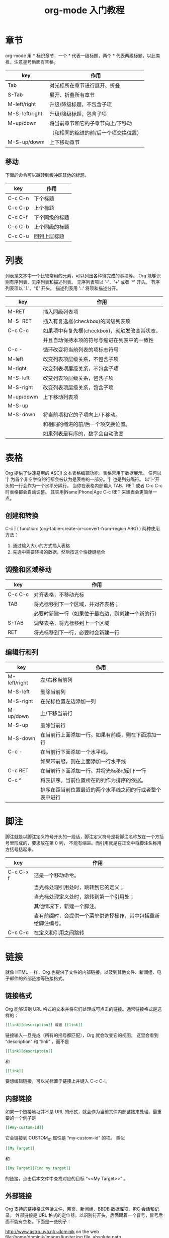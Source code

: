 #+TITLE:org-mode 入门教程

* 章节
org-mode 用 * 标识章节，一个 * 代表一级标题，两个 * 代表两级标题，以此类推。注意星号后面有空格。

| key            | 作用                                  |
|----------------+---------------------------------------|
| Tab            | 对光标所在章节进行展开、折叠          |
| S-Tab          | 展开、折叠所有章节                    |
| M-left/right   | 升级/降级标题，不包含子项             |
| M-S-left/right | 升级/降级标题，包含子项               |
| M-up/down    | 将当前章节和它的子章节向上/下移动     |
|                | （和相同的缩进的前/后一个项交换位置） |
| M-S-up/dowm    | 上下移动章节                          |

** 移动
下面的命令可以跳转到缓冲区其他的标题。
| key     | 作用           |
|---------+----------------|
| C-c C-n | 下个标题       |
| C-c C-p | 上个标题       |
| C-c C-f | 下个同级的标题 |
| C-c C-b | 上个同级的标题 |
| C-c C-u | 回到上层标题   |

* 列表
列表是文本中一个比较常用的元素，可以列出各种待完成的事项等。
Org 能够识别有序列表、无序列表和描述列表。
无序列表项以 '-'、'+' 或者 '*' 开头。
有序列表项以 '1.'、'1)' 开头。
描述列表用 '::' 将项和描述分开。

| key       | 作用                                           |
|-----------+------------------------------------------------|
| M-RET     | 插入同级列表项                                 |
| M-S-RET   | 插入有复选框(checkbox)的同级列表项             |
| C-c C-c   | 如果项中有复先框(checkbox)，就触发改变其状态， |
|           | 并且自动保持本项的符号与缩进在列表中的一致性   |
| C-c -     | 循环改变将当前列表的项标志符号                 |
| M-left    | 改变列表项层级关系，不包含子项                 |
| M-right   | 改变列表项层级关系，不包含子项                 |
| M-S-left  | 改变列表项层级关系，包含子项                   |
| M-S-right | 改变列表项层级关系，包含子项                   |
| M-up/dowm | 上下移动列表项                                 |
| M-S-up    |                                                |
| M-S-down  | 将当前项和它的子项向上/下移动。                |
|           | 和相同的缩进的前/后一个项交换位置。            |
|           | 如果列表是有序的，数字会自动改变               |

* 表格
Org 提供了快速易用的 ASCII 文本表格编辑功能。表格常用于数据展示。
任何以 '|' 为首个非空字符的行都会被认为是表格的一部分。'|' 也是列分隔符。
以’|-’开头的一行会作为一个水平分隔行。
当你在表格内部输入 TAB、RET 或者 C-c C-c 时表格都会自动调整。
其实用|Name|Phone|Age C-c RET 来建表会更简单一点。

** 创建和转换
C-c | ( function: (org-table-create-or-convert-from-region ARG) )
两种使用方法：
1. 通过输入大小的方式插入表格
2. 先选中需要转换的数据，然后按这个快捷键组合

** 调整和区域移动
| key     | 作用                                               |
|---------+----------------------------------------------------|
| C-c C-c | 对齐表格，不移动光标                               |
| TAB     | 将光标移到下一个区域，并对齐表格；                 |
|         | 必要时新建一行（如果位于最右边，则创建一个新的行） |
| S-TAB   | 调整表格，将光标移到上一个区域                     |
| RET     | 将光标移到下一行，必要时会新建一行                 |

** 编辑行和列
| key          | 作用                                                     |
|--------------+----------------------------------------------------------|
| M-left/right | 左/右移当前列                                            |
| M-S-left     | 删除当前列                                               |
| M-S-right    | 在光标位置左边添加一列                                   |
| M-up/down    | 上/下移当前行                                            |
| M-S-up       | 删除当前行                                               |
| M-S-down     | 在当前行上面添加一行。如果有前缀，则在下面添加一行       |
| C-c -        | 在当前行下面添加一个水平线。                             |
|              | 如果带前缀，则在上面添加一行水平线                       |
| C-c RET      | 在当前行下面添加一行。并将光标移动到下一行               |
| C-c ^        | 将表排序。当前位置所在的列作为排序的依据。               |
|              | 排序在距当前位置最近的两个水平线之间的行或者整个表中进行 |

* 脚注
脚注就是以脚注定义符号开头的一段话，脚注定义符号是将脚注名称放在一个方括号里形成的，要求放在第 0 列，
不能有缩进。而引用就是在正文中将脚注名称用方括号括起来。

| key       | 作用                                                           |
|-----------+----------------------------------------------------------------|
| C-c C-x f | 这是一个移动命令。                                             |
|           | 当光标处理引用处时，跳转到它的定义；                           |
|           | 当光标处理定义处时，跳转到第一个引用处；                       |
|           | 其他情况下，新建一个脚注。                                     |
|           | 当有前缀时，会提供一个菜单供选择操作，其中包括重新给脚注编号。 |
| C-c C-c   | 在定义和引用之间跳转                                           |

* 链接
就像 HTML 一样，Org 也提供了文件的内部链接，以及到其他文件、新闻组、电子邮件的外部链接等链接格式。

** 链接格式
Org 能够识别 URL 格式的文本并将它们处理成可点击的链接。通常链接格式是这样的：
#+BEGIN_SRC org
[[link][description]] 或者 [[link]]
#+END_SRC

链接输入一旦完成（所有的括号都匹配），Org 就会改变它的视图。
这里会看到 “description” 和 “link” ，而不是
#+BEGIN_SRC org
[[link][descriptoin]]
#+END_SRC
和
#+BEGIN_SRC org
[[link]]
#+END_SRC

要想编辑链接，可以光标置于链接上并键入 C-c C-l。

** 内部链接
如果一个链接地址并不是 URL 的形式，就会作为当前文件内部链接来处理。最重要的一个例子是
#+BEGIN_SRC org
[[#my-custom-id]]
#+END_SRC
它会链接到 CUSTOM_ID 属性是 “my-custom-id” 的项。
类似
#+BEGIN_SRC org
[[My Target]]
#+END_SRC
和
#+BEGIN_SRC org
[[My Target][Find my target]]
#+END_SRC
的链接，点击后本文件中查找对应的目标 “<<My Target>>” 。

** 外部链接
Org 支持的链接格式包括文件、网页、新闻组、BBDB 数据库项、IRC 会话和记录。
外部链接是 URL 格式的定位器。以识别符开头，后面跟着一个冒号，冒号后面不能有空格。下面是一些例子：

http://www.astro.uva.nl/~dominik            on the web
file:/home/dominik/images/jupiter.jpg       file, absolute path
/home/dominik/images/jupiter.jpg            same as above
file:papers/last.pdf                        file, relative path
file:projects.org                           another Org file
docview:papers/last.pdf::NNN                open file in doc-view mode at page NNN
id:B7423F4D-2E8A-471B-8810-C40F074717E9     Link to heading by ID
news:comp.emacs                             Usenet link
mailto:adent@galaxy.net                     Mail link
vm:folder                                   VM folder link
vm:folder#id                                VM message link
wl:folder#id                                WANDERLUST message link
mhe:folder#id                               MH-E message link
rmail:folder#id                             RMAIL message link
gnus:group#id                               Gnus article link
bbdb:R.*Stallman                            BBDB link (with regexp)
irc:/irc.com/#emacs/bob                     IRC link
info:org:External%20links                   Info node link (with encoded space)

链接的括号应当是闭合的。当链接含有描述文字是显示描述文字而不是链接地址（见 4.1 节［链接格式］），
例如：
#+BEGIN_SRC org
[[http:www.gnu.org/software/emacs/][GNU Emacs]]
#+END_SRC

如果描述信息是一个文件名或者是指向图片的 URL。HTML 导出（见 12.4 节[HTML 导出]）时会将图片内联成一个
可以点击的按钮。如果没有描述信息且链接指向一个图片，那么图片就会嵌入到导出的 HTML 文件中。

** 目标链接
文件链接可以包含一些其他信息使得进入链接时可以到达特定的位置。比如双冒号之后的一个行号或者搜索选项。

下面是一些包含搜索定位功能的链接例子以及其说明：

file:~/code/main.c::255                     进入到 255 行
file:~/xx.org::My Target                    找到目标‘<<My Target>>’
file:~/xx.org/::#my-custom-id               查找自定义 id 的项

** 使用链接
Org 提供了以下方法来创建和使用链接。

| key          | 作用                                                      |
|--------------+-----------------------------------------------------------|
| C-c l        | 在当前位置保存一个链接。                                  |
|              | 这是一个全局命令，可以在任何类型的缓冲区中使用。          |
|              | 链接保存下来以便以后插入 Org 文件中（见下面）             |
| C-c C-l      | 插入一个链接。它会让你输入，你可以输入一个链接，          |
|              | 也可心用上/下键来获取保存的链接。它还会让你输入描述信息。 |
| C-c C-l      | 当光标处于链接上时，你可以修改链接                        |
| C-c C-o      |                                                           |
| 或者 mouse-1 |                                                           |
| 或者 mouse-2 | 打开链接，使用这个命令多次可以一直往前定位。              |
| C-c &        | 跳回到一个已记录的地址。                                  |
| C-c %        | 用可以将地址记录下来；                                    |
|              | 内部链接后面的命令也会自动将地址记录下来。                |

* 待办事项（TODO）
TODO 是 org-mode 最具特色的一个功能，也是 org-mode 设计的初衷，org-mode 的作者本意是用其来完成一个
个人时间管理程序（GDT）。
Org 模式并不用一个单独的文件来维持 TODO 列表。它是一些笔记的集合体，因为 TODO 列表是在你记录笔记的
过程中逐渐形成的。你 Org 模式下可以很容易地将树中的一项标记为一个 TODO 的项。用这种方式，信息内容
不会冗余加倍，而且可以显示 TODO 项的上下文环境。

** 使用 TODO 状态
当标题以 TODO 标识时它就成为了一个 TODO 项。
下面是一些使用 TODO 项的常用命令：

改变 TODO 的状态会触发标签改变。查看选项 org-todo-state-tags-triggers 的描述获得更多信息。

| key          | 作用                                                    |
|--------------+---------------------------------------------------------|
| C-c C-t      | 变换 TODO 的状态                                        |
|              | 将当前项的状态在（unmarked）->TODO->DONE 之间循环切换， |
|              | 同样的切换也可以在时间轴（timeline）和议程（agenda）的  |
|              | 缓冲区（buffer）中用 t 键“远程”进行                     |
| S-right/left | 选择下一个/上一个 TODO 状态，与上面的循环方式相同       |
| C-c / t      | 以树的形式展示所有的 TODO                               |
| C-c a t      | 显示全局 TODO 列表。                                    |
|              | 从所有的议程文件中收集 TODO 项到一个缓冲区中            |
| C-c C-c      | 改变 checkbox 状态                                      |
| C-c ,        | 设置优先级                                              |
| M-S-RET      | 插入同级 TODO 标签                                      |

** 多状态工作流程
设置 emacs 配置

** 进度日志
*** 完成的项目
#+BEGIN_SRC emacs-lisp
;; 项目从一个 TODO（未完成）状态改变为一个 DONE（完成）状态时，记录时间戳
(setq org-log-done 'time)
;; 项目从一个 TODO（未完成）状态改变为一个 DONE（完成）状态时，作一个记录（note）
(setq org-log-done 'note)
#+END_SRC

*** 跟踪 TODO 状态变化
你可能想跟踪 TODO 状态的变化。可以只记录一个时间戳，也可以为变化作一个带时间戳的记录。记录会被插入到
标题之后形成列表。当有很多记录之后，你可能希望将记录取出放到抽屉里。通过定制变量 org-log-into-drawer
可以实现这个功能。对于状态记录，Org 可以实现基于每个状态关键字的设置。实现方法是在每个后的括号中指定
“！”（记录时间戳）或“@”（作一个记录）。例如：

#+TODO: TODO(t) WAIT(w@/!) | DONE(d!) CANCELED(c@)

将会设置 TODO 关键字和快速访问字母，以及当一个项目设为 DONE 时，会记录时间戳，当状态变为 WAIT 或
 CANCELED 时，会作一个记录。这个语法也适用于变量 org-todo-keywords。

** 优先级
如果你广泛地使用 Org 模式，这样你就会有大量的 TODO 项。给它们设定优先级就很有必要。可以在 TODO 项的
标题中加入一些标记（cookie）来设置它们的优先级，像这样：
#+BEGIN_SRC org
  #+BEGIN_EXAMPLE
  **** TODO [#A] Write letter to Sam Fortune
  #+END_EXAMPLE
#+END_SRC

Org 模式支持三个优先级别：’A‘、’B‘和’C‘。’A‘是最高级别，如不指定，’B‘是默认的。优先级只在议程中有用。

| key    | 作用                        |
|--------+-----------------------------|
| C-c ,  | 设置当前标题的优先级。      |
| S-UP   |                             |
| S-Down | 增加/减少当前标题的优先级。 |

** 任务细分
很多时候将一个大的任务分成几个的易于完成的小任务是明智的。你可以通过在 TODO 项目下新建一个大纲树，并在子树上标记子任务来实现这个功能。为了能对已经完成的任务有个大致的了解，你可以在标题的任何地方插入‘[/]’或者‘[%]’。当每个子任务的状态变化时，或者当你在标记上按 C-c C-c 时，这些标记状态也会随之更新。例如：

#+BEGIN_SRC org
  #+BEGIN_EXAMPLE
  * Organize Party [33%]
    ** TODO Call people [1/2]
       *** TODO Peter
       *** DONE Sarah
    ** TODO Buy food
    ** DONE Talk to neighbor
  #+END_EXAMPLE
#+END_SRC

** 复选框
当纯文本中的项以'[]'开头时，就会变成一个复选框。复选框不会包含在全局 TODO 列表中，所以它们很适合将
一个任务划分成几个简单的步骤。下面是一个复选框的例子：

#+BEGIN_SRC org
  #+BEGIN_EXAMPLE
  * TODO Organize party [1/3]
    - [-] call people [1/2]
      - [ ] Peter
      - [X] Sarah
    - [X] order food
    - [ ] think about what music to play
  #+END_EXAMPLE
#+END_SRC

复选框是分层工作的。所以如果一个复选框项目如果还有子复选框，触发子复选框将会使该复选框变化以反映出
一个、多个还是没有子复选框被选中。

下面是处理复选框的命令：

| key     | 作用                                                           |
|---------+----------------------------------------------------------------|
| C-c C-c | 触发复选框的状态或者（加上前缀）触发复选框的的存在状态。       |
| M-S-RET | 增加一个带有复选框的项。这只在光标处于纯文本列表项中才起使用。 |

* 标签 Tags
在 org-mode 中，可以给每一章节添加一个标签，我们可以通过树的结构来查看所有带标签的章节。
在每一节中，子标题的标签会继承父标题标签。

C-c C-q 为标题添加标签
C-c / m 生成带标签的树

* 时间
org-mode 可以利用 Emacs 的时间空间插入当前时间。

C-c . 插入时间

* 一些特殊文本格式
org-mode 的强大之处还在于它能到出成各种不同的格式。

#+BEGIN_SRC org
#+BEGIN_EXAMPLE
*bold*
/italic/
_underlined_
=code=
~verbatim~
+strike-through+
#+END_EXAMPLE
#+END_SRC

*bold*
/italic/
_underlined_
=code=
~verbatim~
+strike-through+

* 富文本导出
org-mode 除了可以直接插入源代码之外，可以直接求出运行结果。

* 插入源代码
C-c C-c 对当前代码块求值

* 关于导出
C-c C-e 选择相应的导出格式
